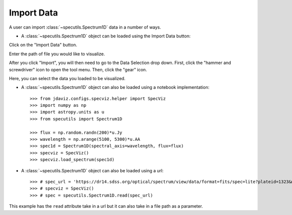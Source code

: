 ***********
Import Data
***********


A user can import :class:`~specutils.Spectrum1D` data in a number of ways.

* A :class:`~specutils.Spectrum1D` object can be loaded using the Import Data button:

.. image:: img/specviz_viewer.png

Click on the "Import Data" button.

.. image:: img/import_data_1.png

Enter the path of file you would like to visualize.

.. image:: img/import_data_2.png

After you click "Import", you will then need to go to the Data Selection drop down. First, click the "hammer and screwdriver" icon to open the tool menu. Then, click the "gear" icon.

.. image:: img/import_data_3.png

Here, you can select the data you loaded to be visualized.

.. image:: img/data_selected_1.png

* A :class:`~specutils.Spectrum1D` object can also be loaded using a notebook implementation::

    >>> from jdaviz.configs.specviz.helper import SpecViz
    >>> import numpy as np
    >>> import astropy.units as u
    >>> from specutils import Spectrum1D

    >>> flux = np.random.randn(200)*u.Jy
    >>> wavelength = np.arange(5100, 5300)*u.AA
    >>> spec1d = Spectrum1D(spectral_axis=wavelength, flux=flux)
    >>> specviz = SpecViz()
    >>> specviz.load_spectrum(spec1d)


* A :class:`~specutils.Spectrum1D` object can also be loaded using a url::

    >>> # spec_url = 'https://dr14.sdss.org/optical/spectrum/view/data/format=fits/spec=lite?plateid=1323&mjd=52797&fiberid=12'
    >>> # specviz = SpecViz()
    >>> # spec = specutils.Spectrum1D.read(spec_url)


This example has the ``read`` attribute take in a url but it can also take in a file path as a parameter.
